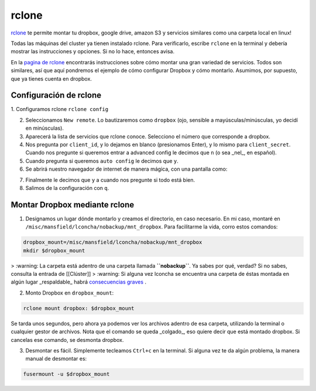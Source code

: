 rclone
======

`rclone <https://rclone.org/>`_  te permite montar tu dropbox, google drive, amazon S3 y servicios similares como una carpeta local en linux!

Todas las máquinas del cluster ya tienen instalado rclone. Para verificarlo, escribe ``rclone`` en la terminal y debería mostrar las instrucciones y opciones. Si no lo hace, entonces avisa.

En la  `pagina de rclone <https://rclone.org/overview/>`_  encontrarás instrucciones sobre cómo montar una gran variedad de servicios. Todos son similares, así que aquí pondremos el ejemplo de cómo configurar Dropbox y cómo montarlo. Asumimos, por supuesto, que ya tienes cuenta en dropbox.


Configuración de rclone
----------------------------------------

1. Configuramos rclone
``rclone config``

2. Seleccionamos ``New remote``. Lo bautizaremos como ``dropbox`` (ojo, sensible a mayúsculas/minúsculas, yo decidí en minúsculas).

3. Aparecerá la lista de servicios que rclone conoce. Selecciono el número que corresponde a dropbox.

4. Nos pregunta por ``client_id``, y lo dejamos en blanco (presionamos Enter), y lo mismo para ``client_secret``. Cuando nos pregunte si queremos entrar a advanced config le decimos que ``n`` (o sea _nel_, en español). 

5. Cuando pregunta si queremos ``auto config`` le decimos que ``y``. 

6. Se abrirá nuestro navegador de internet de manera mágica, con una pantalla como:

.. image:: rclon01.png

7. Finalmente le decimos que ``y`` a cuando nos pregunte si todo está bien.

8. Salimos de la configuración con ``q``.


Montar Dropbox mediante rclone
----------------------------------------

1. Designamos un lugar dónde montarlo y creamos el directorio, en caso necesario. En mi caso, montaré en ``/misc/mansfield/lconcha/nobackup/mnt_dropbox``. Para facilitarme la vida, corro estos comandos:

.. code:: Bash

   dropbox_mount=/misc/mansfield/lconcha/nobackup/mnt_dropbox
   mkdir $dropbox_mount
   
>  :warning: La carpeta está adentro de una carpeta llamada **``nobackup``**. Ya sabes por qué, verdad? Si no sabes, consulta la entrada de [[Clúster]]
>  :warning: Si alguna vez lconcha se encuentra una carpeta de éstas montada en algún lugar _respaldable_ habrá  `consecuencias graves <https://media.giphy.com/media/ToMjGpIYtgvMP38WTFC/source.gif>`_ .


2. Monto Dropbox en ``dropbox_mount``:

.. code:: Bash

   rclone mount dropbox: $dropbox_mount
 
Se tarda unos segundos, pero ahora ya podemos ver los archivos adentro de esa carpeta, utilizando la terminal o cualquier gestor de archivos. Nota que el comando se queda _colgado_, eso quiere decir que está montado dropbox. Si cancelas ese comando, se desmonta dropbox.

3. Desmontar es fácil. Simplemente tecleamos ``Ctrl+c`` en la terminal. Si alguna vez te da algún problema, la manera manual de desmontar es:

.. code:: Bash

   fusermount -u $dropbox_mount

